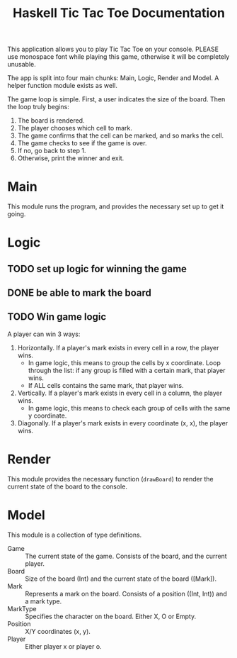 #+TITLE:Haskell Tic Tac Toe Documentation

This application allows you to play Tic Tac Toe on your console. PLEASE use monospace font while playing this game, otherwise it will be completely unusable.

The app is split into four main chunks: Main, Logic, Render and Model. A helper function module exists as well.

The game loop is simple. First, a user indicates the size of the board. Then the loop truly begins:
1. The board is rendered.
2. The player chooses which cell to mark.
3. The game confirms that the cell can be marked, and so marks the cell.
4. The game checks to see if the game is over.
5. If no, go back to step 1.
6. Otherwise, print the winner and exit.

* Main

This module runs the program, and provides the necessary set up to get it going.

* Logic

** TODO set up logic for winning the game
** DONE be able to mark the board

** TODO Win game logic
A player can win 3 ways:
1. Horizontally. If a player's mark exists in every cell in a row, the player wins.
   + In game logic, this means to group the cells by x coordinate. Loop through the list: if any group is filled with a certain mark, that player wins.
   + If ALL cells contains the same mark, that player wins.
2. Vertically. If a player's mark exists in every cell in a column, the player wins.
   + In game logic, this means to check each group of cells with the same y coordinate.
3. Diagonally. If a player's mark exists in every coordinate (x, x), the player wins.

* Render

This module provides the necessary function (=drawBoard=) to render the current state of the board to the console.

* Model

This module is a collection of type definitions.
- Game :: The current state of the game. Consists of the board, and the current player.
- Board :: Size of the board (Int) and the current state of the board ([Mark]).
- Mark :: Represents a mark on the board. Consists of a position ((Int, Int)) and a mark type.
- MarkType :: Specifies the character on the board. Either X, O or Empty.
- Position :: X/Y coordinates (x, y).
- Player :: Either player x or player o.
